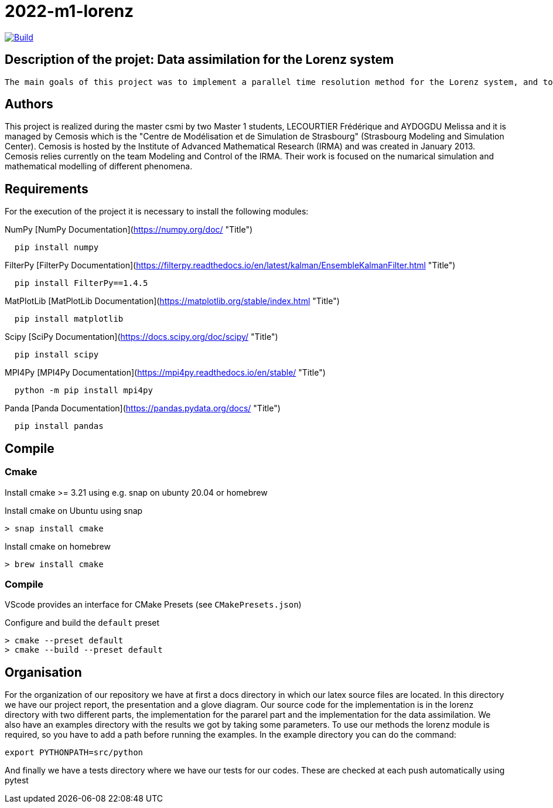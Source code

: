 = 2022-m1-lorenz

image::https://github.com/master-csmi/2022-m1-lorenz/actions/workflows/python-package.yml/badge.svg?branch=main[Build,link=https://github.com/master-csmi/2022-m1-lorenz/actions/workflows/python-package.yml]



== Description of the projet: Data assimilation for the Lorenz system

 The main goals of this project was to implement a parallel time resolution method for the Lorenz system, and to realize the data assimilation using the EnKF method. For this we also had to implement several methods to solve numerically the Lorenz system.

== Authors
This project is realized during the master csmi by two Master 1 students, LECOURTIER Frédérique and AYDOGDU Melissa and it is managed by Cemosis which is the "Centre de Modélisation et de Simulation de Strasbourg" (Strasbourg Modeling and Simulation Center). Cemosis is hosted by the Institute of Advanced Mathematical Research (IRMA) and was created in January 2013. Cemosis relies currently on the team Modeling and Control of the IRMA. Their work is focused on the numarical simulation and mathematical modelling of different phenomena.

== Requirements
For the execution of the project it is necessary to install the following modules:

.NumPy [NumPy Documentation](https://numpy.org/doc/ "Title")
```shell
  pip install numpy
```

.FilterPy [FilterPy Documentation](https://filterpy.readthedocs.io/en/latest/kalman/EnsembleKalmanFilter.html "Title")
```shell
  pip install FilterPy==1.4.5
```

.MatPlotLib [MatPlotLib Documentation](https://matplotlib.org/stable/index.html "Title")
```shell
  pip install matplotlib
```

.Scipy [SciPy Documentation](https://docs.scipy.org/doc/scipy/ "Title")
```shell
  pip install scipy
```

.MPI4Py [MPI4Py Documentation](https://mpi4py.readthedocs.io/en/stable/ "Title")
```shell
  python -m pip install mpi4py
```

.Panda [Panda Documentation](https://pandas.pydata.org/docs/ "Title")
```shell
  pip install pandas
```

== Compile

=== Cmake

Install cmake >= 3.21 using e.g. snap on ubunty 20.04 or homebrew

.Install cmake on Ubuntu using snap
```shell
> snap install cmake
```

.Install cmake on homebrew
```shell
> brew install cmake
```

=== Compile

VScode provides an interface for CMake Presets (see `CMakePresets.json`)

.Configure and build the `default` preset
```shell
> cmake --preset default
> cmake --build --preset default
```

== Organisation 
For the organization of our repository we have at first a docs directory in which our latex source files are located. In this directory we have our project report, the presentation and a glove diagram. 
Our source code for the implementation is in the lorenz directory with two different parts, the implementation for the pararel part and the implementation for the data assimilation. 
We also have an examples directory with the results we got by taking some parameters. To use our methods the lorenz module is required, so you have to add a path before running the examples. In the example directory you can do the command: 
```shell
export PYTHONPATH=src/python
```
And finally we have a tests directory where we have our tests for our codes. These are checked at each push automatically using pytest


